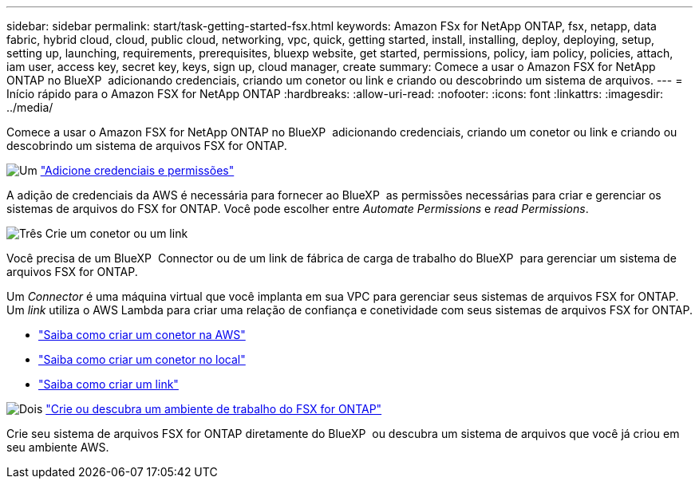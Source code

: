 ---
sidebar: sidebar 
permalink: start/task-getting-started-fsx.html 
keywords: Amazon FSx for NetApp ONTAP, fsx, netapp, data fabric, hybrid cloud, cloud, public cloud, networking, vpc, quick, getting started, install, installing, deploy, deploying, setup, setting up, launching, requirements, prerequisites, bluexp website, get started, permissions, policy, iam policy, policies, attach, iam user, access key, secret key, keys, sign up, cloud manager, create 
summary: Comece a usar o Amazon FSX for NetApp ONTAP no BlueXP  adicionando credenciais, criando um conetor ou link e criando ou descobrindo um sistema de arquivos. 
---
= Início rápido para o Amazon FSX for NetApp ONTAP
:hardbreaks:
:allow-uri-read: 
:nofooter: 
:icons: font
:linkattrs: 
:imagesdir: ../media/


[role="lead"]
Comece a usar o Amazon FSX for NetApp ONTAP no BlueXP  adicionando credenciais, criando um conetor ou link e criando ou descobrindo um sistema de arquivos FSX for ONTAP.

.image:https://raw.githubusercontent.com/NetAppDocs/common/main/media/number-1.png["Um"] link:../requirements/task-setting-up-permissions-fsx.html["Adicione credenciais e permissões"]
[role="quick-margin-para"]
A adição de credenciais da AWS é necessária para fornecer ao BlueXP  as permissões necessárias para criar e gerenciar os sistemas de arquivos do FSX for ONTAP. Você pode escolher entre _Automate Permissions_ e _read Permissions_.

.image:https://raw.githubusercontent.com/NetAppDocs/common/main/media/number-2.png["Três"] Crie um conetor ou um link
[role="quick-margin-para"]
Você precisa de um BlueXP  Connector ou de um link de fábrica de carga de trabalho do BlueXP  para gerenciar um sistema de arquivos FSX for ONTAP.

[role="quick-margin-para"]
Um _Connector_ é uma máquina virtual que você implanta em sua VPC para gerenciar seus sistemas de arquivos FSX for ONTAP. Um _link_ utiliza o AWS Lambda para criar uma relação de confiança e conetividade com seus sistemas de arquivos FSX for ONTAP.

[role="quick-margin-list"]
* https://docs.netapp.com/us-en/bluexp-setup-admin/concept-install-options-aws.html["Saiba como criar um conetor na AWS"^]
* https://docs.netapp.com/us-en/bluexp-setup-admin/task-install-connector-on-prem.html["Saiba como criar um conetor no local"^]
* https://docs.netapp.com/us-en/workload-fsx-ontap/create-link.html["Saiba como criar um link"^]


.image:https://raw.githubusercontent.com/NetAppDocs/common/main/media/number-3.png["Dois"] link:../use/task-creating-fsx-working-environment.html["Crie ou descubra um ambiente de trabalho do FSX for ONTAP"]
[role="quick-margin-para"]
Crie seu sistema de arquivos FSX for ONTAP diretamente do BlueXP  ou descubra um sistema de arquivos que você já criou em seu ambiente AWS.
